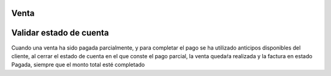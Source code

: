 Venta
=============
Validar estado de cuenta
===============

Cuando una venta ha sido pagada parcialmente, y para completar el pago
se ha utilizado anticipos disponibles del cliente, al cerrar el estado
de cuenta en el que conste el pago parcial, la venta quedaŕa realizada y la 
factura en estado Pagada, siempre que el monto total esté completado


